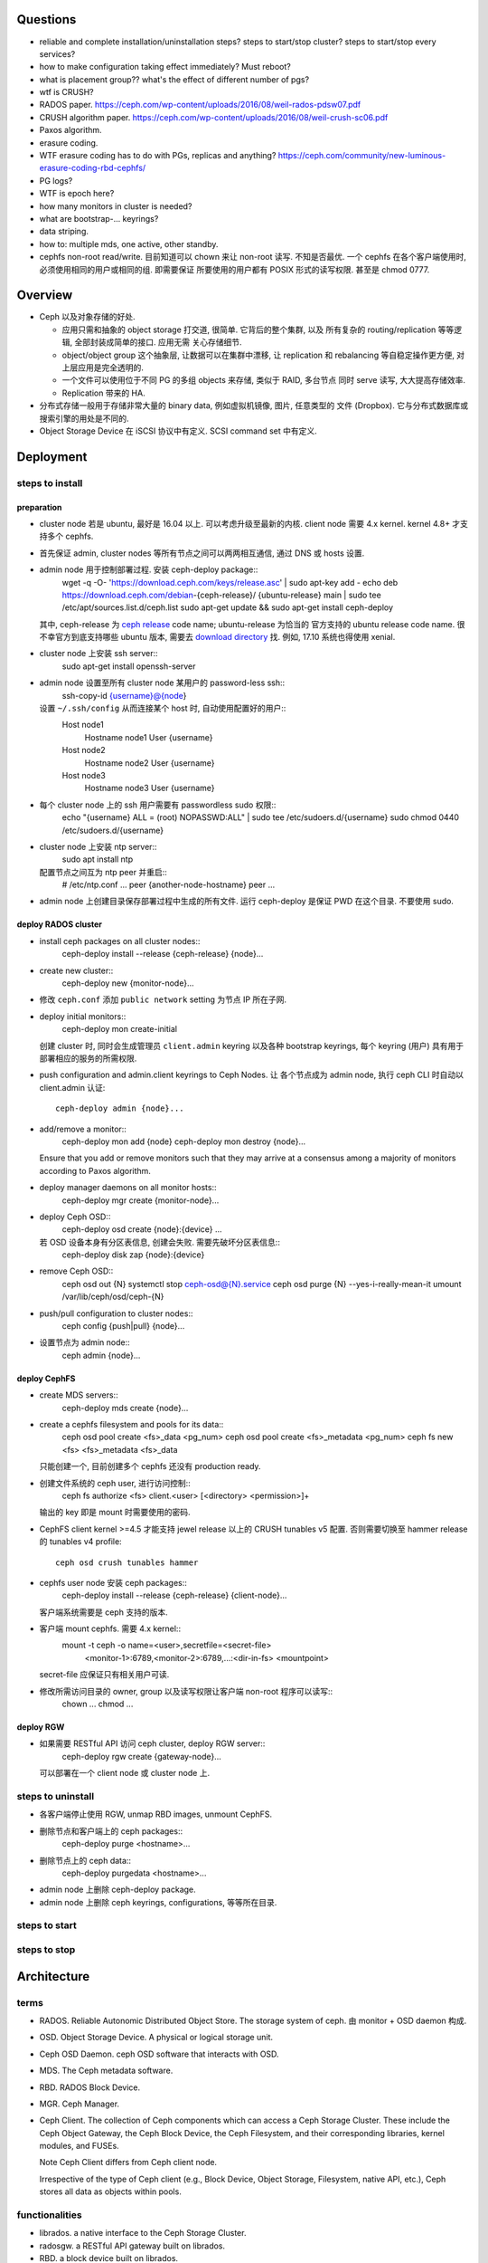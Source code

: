Questions
=========
- reliable and complete installation/uninstallation steps?
  steps to start/stop cluster?
  steps to start/stop every services?

- how to make configuration taking effect immediately? Must reboot?

- what is placement group?? what's the effect of different number of pgs?

- wtf is CRUSH?

- RADOS paper. https://ceph.com/wp-content/uploads/2016/08/weil-rados-pdsw07.pdf

- CRUSH algorithm paper. https://ceph.com/wp-content/uploads/2016/08/weil-crush-sc06.pdf

- Paxos algorithm.

- erasure coding.

- WTF erasure coding has to do with PGs, replicas and anything?
  https://ceph.com/community/new-luminous-erasure-coding-rbd-cephfs/

- PG logs?

- WTF is epoch here?

- how many monitors in cluster is needed?

- what are bootstrap-... keyrings?

- data striping.

- how to: multiple mds, one active, other standby.

- cephfs non-root read/write.
  目前知道可以 chown 来让 non-root 读写. 不知是否最优.
  一个 cephfs 在各个客户端使用时, 必须使用相同的用户或相同的组. 即需要保证
  所要使用的用户都有 POSIX 形式的读写权限. 甚至是 chmod 0777.

Overview
========
- Ceph 以及对象存储的好处.

  * 应用只需和抽象的 object storage 打交道, 很简单. 它背后的整个集群, 以及
    所有复杂的 routing/replication 等等逻辑, 全部封装成简单的接口. 应用无需
    关心存储细节.

  * object/object group 这个抽象层, 让数据可以在集群中漂移, 让 replication
    和 rebalancing 等自稳定操作更方便, 对上层应用是完全透明的.

  * 一个文件可以使用位于不同 PG 的多组 objects 来存储, 类似于 RAID, 多台节点
    同时 serve 读写, 大大提高存储效率.

  * Replication 带来的 HA.

- 分布式存储一般用于存储非常大量的 binary data, 例如虚拟机镜像, 图片, 任意类型的
  文件 (Dropbox). 它与分布式数据库或搜索引擎的用处是不同的.

- Object Storage Device 在 iSCSI 协议中有定义. SCSI command set 中有定义.

Deployment
==========

steps to install
----------------

preparation
~~~~~~~~~~~
- cluster node 若是 ubuntu, 最好是 16.04 以上. 可以考虑升级至最新的内核.
  client node 需要 4.x kernel. kernel 4.8+ 才支持多个 cephfs.

- 首先保证 admin, cluster nodes 等所有节点之间可以两两相互通信, 通过 DNS 或 hosts
  设置.

- admin node 用于控制部署过程. 安装 ceph-deploy package::
    wget -q -O- 'https://download.ceph.com/keys/release.asc' | sudo apt-key add -
    echo deb https://download.ceph.com/debian-{ceph-release}/ {ubuntu-release} main | sudo tee /etc/apt/sources.list.d/ceph.list
    sudo apt-get update && sudo apt-get install ceph-deploy
  其中, ceph-release 为 `ceph release`_ code name; ubuntu-release 为恰当的
  官方支持的 ubuntu release code name. 很不幸官方到底支持哪些 ubuntu 版本,
  需要去 `download directory`_ 找. 例如, 17.10 系统也得使用 xenial.

- cluster node 上安装 ssh server::
    sudo apt-get install openssh-server

- admin node 设置至所有 cluster node 某用户的 password-less ssh::
    ssh-copy-id {username}@{node}
  设置 ``~/.ssh/config`` 从而连接某个 host 时, 自动使用配置好的用户::
    Host node1
       Hostname node1
       User {username}
    Host node2
       Hostname node2
       User {username}
    Host node3
       Hostname node3
       User {username}

- 每个 cluster node 上的 ssh 用户需要有 passwordless sudo 权限::
    echo "{username} ALL = (root) NOPASSWD:ALL" | sudo tee /etc/sudoers.d/{username}
    sudo chmod 0440 /etc/sudoers.d/{username}

- cluster node 上安装 ntp server::
    sudo apt install ntp
  配置节点之间互为 ntp peer 并重启::
    # /etc/ntp.conf
    ...
    peer {another-node-hostname}
    peer ...

- admin node 上创建目录保存部署过程中生成的所有文件. 运行 ceph-deploy 是保证
  PWD 在这个目录. 不要使用 sudo.

.. _ceph release: http://docs.ceph.com/docs/master/releases/
.. _download directory: https://download.ceph.com/

deploy RADOS cluster
~~~~~~~~~~~~~~~~~~~~
- install ceph packages on all cluster nodes::
    ceph-deploy install --release {ceph-release} {node}...

- create new cluster::
    ceph-deploy new {monitor-node}...

- 修改 ``ceph.conf`` 添加 ``public network`` setting 为节点 IP 所在子网.

- deploy initial monitors::
    ceph-deploy mon create-initial
  创建 cluster 时, 同时会生成管理员 ``client.admin`` keyring 以及各种 bootstrap
  keyrings, 每个 keyring (用户) 具有用于部署相应的服务的所需权限.

- push configuration and admin.client keyrings to Ceph Nodes. 让
  各个节点成为 admin node, 执行 ceph CLI 时自动以 client.admin 认证::
    ceph-deploy admin {node}...

- add/remove a monitor::
    ceph-deploy mon add {node}
    ceph-deploy mon destroy {node}...
  Ensure that you add or remove monitors such that they may arrive at a consensus
  among a majority of monitors according to Paxos algorithm.

- deploy manager daemons on all monitor hosts::
    ceph-deploy mgr create {monitor-node}...

- deploy Ceph OSD::
    ceph-deploy osd create {node}:{device} ...
  若 OSD 设备本身有分区表信息, 创建会失败. 需要先破坏分区表信息::
    ceph-deploy disk zap {node}:{device}

- remove Ceph OSD::
    ceph osd out {N}
    systemctl stop ceph-osd@{N}.service
    ceph osd purge {N} --yes-i-really-mean-it
    umount /var/lib/ceph/osd/ceph-{N}

- push/pull configuration to cluster nodes::
    ceph config {push|pull} {node}...

- 设置节点为 admin node::
    ceph admin {node}...

deploy CephFS
~~~~~~~~~~~~~
- create MDS servers::
    ceph-deploy mds create {node}...

- create a cephfs filesystem and pools for its data::
    ceph osd pool create <fs>_data <pg_num>
    ceph osd pool create <fs>_metadata <pg_num>
    ceph fs new <fs> <fs>_metadata <fs>_data 
  只能创建一个, 目前创建多个 cephfs 还没有 production ready.

- 创建文件系统的 ceph user, 进行访问控制::
    ceph fs authorize <fs> client.<user> [<directory> <permission>]+
  输出的 key 即是 mount 时需要使用的密码.

- CephFS client kernel >=4.5 才能支持 jewel release 以上的 CRUSH tunables v5
  配置. 否则需要切换至 hammer release 的 tunables v4 profile::
    ceph osd crush tunables hammer

- cephfs user node 安装 ceph packages::
    ceph-deploy install --release {ceph-release} {client-node}...
  客户端系统需要是 ceph 支持的版本.

- 客户端 mount cephfs. 需要 4.x kernel::
    mount -t ceph -o name=<user>,secretfile=<secret-file> \
          <monitor-1>:6789,<monitor-2>:6789,...:<dir-in-fs> <mountpoint>
  secret-file 应保证只有相关用户可读.

- 修改所需访问目录的 owner, group 以及读写权限让客户端 non-root 程序可以读写::
    chown ...
    chmod ...

deploy RGW
~~~~~~~~~~
- 如果需要 RESTful API 访问 ceph cluster, deploy RGW server::
    ceph-deploy rgw create {gateway-node}...
  可以部署在一个 client node 或 cluster node 上.

steps to uninstall
------------------
- 各客户端停止使用 RGW, unmap RBD images, unmount CephFS.

- 删除节点和客户端上的 ceph packages::
    ceph-deploy purge <hostname>...

- 删除节点上的 ceph data::
    ceph-deploy purgedata <hostname>...

- admin node 上删除 ceph-deploy package.

- admin node 上删除 ceph keyrings, configurations, 等等所在目录.

steps to start
--------------

steps to stop
-------------

Architecture
============

terms
-----
- RADOS. Reliable Autonomic Distributed Object Store.
  The storage system of ceph. 由 monitor + OSD daemon 构成.

- OSD. Object Storage Device. A physical or logical storage unit.

- Ceph OSD Daemon. ceph OSD software that interacts with OSD.

- MDS. The Ceph metadata software.

- RBD. RADOS Block Device.

- MGR. Ceph Manager.

- Ceph Client. The collection of Ceph components which can access a Ceph
  Storage Cluster. These include the Ceph Object Gateway, the Ceph Block
  Device, the Ceph Filesystem, and their corresponding libraries, kernel
  modules, and FUSEs.

  Note Ceph Client differs from Ceph client node.

  Irrespective of the type of Ceph client (e.g., Block Device, Object Storage,
  Filesystem, native API, etc.), Ceph stores all data as objects within pools.

functionalities
---------------
- librados. a native interface to the Ceph Storage Cluster.

- radosgw. a RESTful API gateway built on librados.

- RBD. a block device built on librados.

- CephFS. a POSIX-compliant distributed file system.

the ceph storage cluster
------------------------
A RADOS cluster consists of two types of daemons: monitor, OSD daemon.

A Ceph Monitor maintains a master copy of the cluster map. A cluster of
monitors ensures HA. Ceph Clients retrieve cluster map from monitor.

OSD Daemon checks its own state and the state of other OSDs and reports back to
monitors.

Ceph Clients and OSD daemons use the CRUSH algorithm to compute data location.

storing data
~~~~~~~~~~~~
data are stored as objects. each object corresponds to a file in a filesystem.
Ceph OSD Daemons handle the read/write operations on OSD.

Ceph OSD Daemons store all data as objects in a flat namespace.  An object has
an identifier, binary data, and metadata consisting of a set of name/value
pairs. Content of metadata varies by Ceph Clients.

scalability and HA
~~~~~~~~~~~~~~~~~~
In traditional architectures, clients talk to a centralized component (e.g., a
gateway, broker, API, facade, etc.), which acts as a single point of entry to a
complex subsystem. This imposes a limit to both performance and scalability,
while introducing a single point of failure (i.e., if the centralized component
goes down, the whole system goes down, too).

In Ceph, Ceph Clients object locations and talk to OSD daemons directly.
Ceph OSD Daemons create object replicas on other Ceph Nodes to ensure data
safety and high availability.  Ceph also uses a cluster of monitors to ensure
high availability. To eliminate centralization, Ceph uses an algorithm called
CRUSH.

In a cluster of monitors, latency and other faults can cause one or more
monitors to fall behind the current state of the cluster. For this reason, Ceph
must have agreement among various monitor instances regarding the state of the
cluster. Ceph always uses a majority of monitors (e.g., 1, 2:3, 3:5, 4:6, etc.)
and the Paxos algorithm to establish a consensus among the monitors about the
current state of the cluster.

For high availability, a Ceph Storage Cluster should store more than two copies
of an object (e.g., size = 3 and min size = 2) so that it can continue to run
in a degraded state while maintaining data safety.

cluster map
~~~~~~~~~~~
Cluster map is the cluster topology.

Ceph Monitors maintain a master copy of the cluster map including the cluster
members, state, changes, and the overall health of the Ceph Storage Cluster.
Ceph Clients and OSD daemons need to know cluster topology to operate.

- Monitor map. Contains the cluster fsid, the position, name, address and port
  of each monitor. It also indicates the current epoch, when the map was
  created, and the last time it changed.

- OSD map. Constains the cluster fsid, when the map was created and last
  modified, a list of pools, replica sizes, PG numbers, a list of OSDs and
  their status.

- PG map. Contains the PG version, its time stamp, the last OSD map epoch, the
  full ratios, and details on each placement group such as the PG ID, the Up
  Set, the Acting Set, the state of the PG (e.g., active + clean), and data
  usage statistics for each pool.

- CRUSH map. Contains a list of storage devices, the failure domain hierarchy
  (e.g., device, host, rack, row, room, etc.), and rules for traversing the
  hierarchy when storing data.

- MDS map. Contains the current MDS map epoch, when the map was created, and
  the last time it changed.

CRUSH algorithm
~~~~~~~~~~~~~~~
Ceph Clients use CRUSH to compute object location.  Ceph OSD Daemons use CRUSH
to compute where replicas of objects should be stored (and for rebalancing).

In a typical write scenario, a client uses the CRUSH algorithm to compute where
to store an object, maps the object to a pool and placement group, then looks
at the CRUSH map to identify the primary OSD for the placement group.  The
client writes the object to the identified placement group in the primary OSD.
Then, the primary OSD with its own copy of the CRUSH map identifies the
secondary and tertiary OSDs for replication purposes, and replicates the object
to the appropriate placement groups in the secondary and tertiary OSDs (as many
OSDs as additional replicas), and responds to the client once it has confirmed
the object was stored successfully.

Pools are logical partitions for storing objects. Ceph Clients retrieve a
Cluster Map from a Ceph Monitor, and write objects to pools. The pool’s size or
number of replicas, the CRUSH rule and the number of placement groups determine
how Ceph will place the data.

Each pool has a number of placement groups. CRUSH maps PGs to OSDs dynamically.
When a Ceph Client stores objects, CRUSH will map each object to a placement
group.

Mapping objects to placement groups creates a layer of indirection between the
Ceph OSD Daemon and the Ceph Client. The Ceph Storage Cluster must be able to
grow (or shrink) and rebalance where it stores objects dynamically. If the Ceph
Client “knew” which Ceph OSD Daemon had which object, that would create a tight
coupling between the Ceph Client and the Ceph OSD Daemon. Instead, the CRUSH
algorithm maps each object to a placement group and then maps each placement
group to one or more Ceph OSD Daemons. This layer of indirection allows Ceph to
rebalance dynamically when new Ceph OSD Daemons and the underlying OSD devices
come online.

calculating PG ID. The only input required by the client is the object ID and
the pool.

1. Ceph Client takes the object ID and hashes it.

2. Ceph Client calculates the hash modulo the number of PGs to get a PG ID.

3. Ceph Client prepends the pool ID to the PG ID.

Now that we have PG ID, we can use cluster map to find the OSD daemon to
store object.

peering
~~~~~~~
Peering is the process of bringing all of the OSDs that store a Placement Group
(PG) into agreement about the state of all of the objects (and their metadata)
in that PG. Ceph OSD Daemons Report Peering Failure to the Ceph Monitors.

When a series of OSDs are responsible for a placement group, that series of
OSDs, we refer to them as an Acting Set. By convention, the Primary is the
first OSD in the Acting Set, and is responsible for coordinating the peering
process for each placement group where it acts as the Primary, and is the ONLY
OSD that that will accept client-initiated writes to objects for a given
placement group where it acts as the Primary.

The Ceph OSD daemons that are part of an Acting Set may not always be up. When
an OSD in the Acting Set is up, it is part of the Up Set. The Up Set is an
important distinction, because Ceph can remap PGs to other Ceph OSD Daemons
when an OSD fails.

rebalancing
~~~~~~~~~~~
Cluster map is changed when a Ceph OSD Daemon is added to or removed from
cluster. PGs are re-mapped to the new cluster map, and rebalanced.

authentication
~~~~~~~~~~~~~~
Ceph uses cephx authentication system to authenticate users and daemons.

Cephx uses shared secret keys for authentication, meaning both the client and
the monitor cluster have a copy of the client’s secret key.  Both parties are
able to prove to each other they have a copy of the key without actually
revealing it. This provides mutual authentication, which means the cluster is
sure the user possesses the secret key, and the user is sure that the cluster
has a copy of the secret key.

A user/actor invokes a Ceph client to contact a monitor. Each monitor can
authenticate users and distribute keys, so there is no single point of failure
or bottleneck when using cephx. The monitor returns a data structure that
contains a session key for use in obtaining Ceph services. This session key is
itself encrypted with the user’s permanent secret key, so that only the user
can request services from the Ceph Monitor(s). The client then uses the session
key to request its desired services from the monitor, and the monitor provides
the client with a ticket that will authenticate the client to the OSDs that
actually handle data. Ceph Monitors and OSDs share a secret, so the client can
use the ticket provided by the monitor with any OSD or metadata server in the
cluster. cephx tickets expire, so an attacker cannot use an expired ticket or
session key obtained surreptitiously.

To use cephx, an administrator must set up users first. The client.admin user
tell cluster to generate a user and secret key. Ceph’s auth subsystem generates
the username and key, stores a copy with the monitor(s) and transmits the
user’s secret back.

status monitoring
~~~~~~~~~~~~~~~~~
The OSDs periodically send messages to the Ceph Monitor. If the Ceph Monitor
doesn’t see that message after a configurable period of time then it marks the
OSD down. This mechanism is a failsafe, however. Normally, Ceph OSD Daemons
will determine if a neighboring OSD is down and report it to the Ceph
Monitor(s).

data scrubbing
~~~~~~~~~~~~~~
As part of maintaining data consistency and cleanliness, Ceph OSD Daemons can
scrub objects within placement groups. That is, Ceph OSD Daemons can compare
object metadata in one placement group with its replicas in placement groups
stored on other OSDs. Scrubbing (usually performed daily) catches bugs or
filesystem errors. Ceph OSD Daemons also perform deeper scrubbing by comparing
data in objects bit-for-bit. Deep scrubbing (usually performed weekly) finds
bad sectors on a drive that weren’t apparent in a light scrub.

erasure coding
~~~~~~~~~~~~~~
EC pool 是从 luminous 开始的一种新的数据存储方式. 这种方式在保证 HA 的基础上,
相比 replica 方式能大大减少存储空间占用.

If you are writing lots of data into big objects, EC pools are usually faster
then replicated pools: less data is being written (only 1.5x what you provided,
vs 3x for replication).  The OSD processes consume a lot more CPU than they did
before, however, so if your servers are slow you may not realize any speedup.

Small writes, however, are slower than replication, for two main reasons:

- First, all writes have to update the full stripe (all k + m OSDs), which is
  usually a larger number of OSDs than you would have replicas. That increases
  latency.

- Second, if a write only updates part of a stripe, we need to read in the
  previous value of the stripe (from all k + m OSDs), make our update,
  reencode, and then write the updated shards out again.  For this reason we
  tend to make stripes very small by default (trading some CPU overhead for a
  lower likelihood of a partial stripe update), but the problem doesn’t always
  go away.

cache tier
~~~~~~~~~~
Cache tiering involves creating a pool of relatively fast/expensive storage
devices (e.g., solid state drives) configured to act as a cache tier, and a
backing pool of either erasure-coded or relatively slower/cheaper devices
configured to act as an economical storage tier.

ceph protocol
-------------
Ceph packages ceph protocol into the librados library so that you can create
your own custom Ceph Clients.

object watch/notify
~~~~~~~~~~~~~~~~~~~
looks like advanced inotify.

data striping
~~~~~~~~~~~~~
The most common form of data striping comes from RAID. The RAID type most
similar to Ceph’s striping is RAID 0, or a ‘striped volume’. Ceph’s striping
offers the throughput of RAID 0 striping, the reliability of n-way RAID
mirroring and faster recovery.

A Ceph Client converts its data from the representation format it provides to
its users (a block device image, RESTful objects, CephFS filesystem directories)
into objects for storage in the Ceph Storage Cluster.

The objects Ceph stores in the Ceph Storage Cluster are not striped. Ceph
Object Storage, Ceph Block Device, and the Ceph Filesystem stripe their data
over multiple Ceph Storage Cluster objects. Ceph Clients that write directly to
the Ceph Storage Cluster via librados must perform the striping (and parallel
I/O) for themselves to obtain these benefits.

The simplest Ceph striping format involves a stripe count of 1 object. Ceph
Clients write stripe units to a Ceph Storage Cluster object until the object is
at its maximum capacity, and then create another object for additional stripes
of data. The simplest form of striping may be sufficient for small block device
images, S3 or Swift objects and CephFS files. However, this simple form doesn’t
take maximum advantage of Ceph’s ability to distribute data across placement
groups, and consequently doesn’t improve performance very much.

If you anticipate large images sizes, large S3 or Swift objects (e.g., video),
or large CephFS directories, you may see considerable read/write performance
improvements by striping client data over multiple objects within an object
set. Significant write performance occurs when the client writes the stripe
units to their corresponding objects in parallel. Since objects get mapped to
different placement groups and further mapped to different OSDs, each write
occurs in parallel at the maximum write speed. A write to a single disk would
be limited by the head movement (e.g. 6ms per seek) and bandwidth of that one
device (e.g. 100MB/s). By spreading that write over multiple objects (which map
to different placement groups and OSDs) Ceph can reduce the number of seeks per
drive and combine the throughput of multiple drives to achieve much faster
write (or read) speeds.

Once the Ceph Client has striped data to stripe units and mapped the stripe
units to objects, Ceph’s CRUSH algorithm maps the objects to placement groups,
and the placement groups to Ceph OSD Daemons before the objects are stored as
files on a storage disk.

ceph clients
------------

librados
~~~~~~~~

RADOS gateway
~~~~~~~~~~~~~
a FastCGI service that provides a RESTful HTTP API to store objects and
metadata.

RADOS block device
~~~~~~~~~~~~~~~~~~
A Ceph Block Device stripes a block device image over multiple objects in the
Ceph Storage Cluster, where each object gets mapped to a placement group and
distributed, and the placement groups are spread across separate ceph-osd
daemons throughout the cluster.

RBD image 是不能分布式访问的. 只能用在一个 client 上. Ceph stripes a
block device across the cluster for high throughput (read/write) and
replication.

需要 RBD 这种功能是因为, thin-provisioned snapshottable Ceph Block Devices are
an attractive option for virtualization and cloud computing.

CephFS
~~~~~~
a POSIX-compliant filesystem as a service that is layered on top of the
object-based Ceph Storage Cluster.

Ceph FS files get mapped to objects that Ceph stores in the Ceph Storage
Cluster.

Ceph Clients mount a CephFS filesystem as a kernel object or as a Filesystem in
User Space (FUSE).

The purpose of the MDS is to store all the filesystem metadata (directories,
file ownership, access modes, etc) in high-availability Ceph Metadata Servers
where the metadata resides in memory. The reason for the MDS (a daemon called
ceph-mds) is that simple filesystem operations like listing a directory or
changing a directory (ls, cd) would tax the Ceph OSD Daemons unnecessarily. So
separating the metadata from the data means that the Ceph Filesystem can
provide high performance services without taxing the Ceph Storage Cluster.

Ceph FS separates the metadata from the data, storing the metadata in the MDS,
and storing the file data in one or more objects in the Ceph Storage Cluster.
The Ceph filesystem aims for POSIX compatibility. ceph-mds can run as a single
process, or it can be distributed out to multiple physical machines, either for
high availability or for scalability.

High Availability: The extra ceph-mds instances can be standby, ready to take
over the duties of any failed ceph-mds that was active. This is easy because
all the data, including the journal, is stored on RADOS.

Scalability: Multiple ceph-mds instances can be active, and they will split the
directory tree into subtrees (and shards of a single busy directory),
effectively balancing the load amongst all active servers.

Combinations of standby and active etc are possible, for example running 3
active ceph-mds instances for scaling, and one standby instance for high
availability.

RADOS Cluster
=============

configuration
-------------

network settings
~~~~~~~~~~~~~~~~
- public network and cluster network.

  A RADOS cluster should have two networks: a public (front-side) network and a
  cluster (back-side) network. Thus each Ceph Node needs to have 2 NICs.

  Unless you specify a cluster network, Ceph assumes a single “public” network.

- cluster network is dedicated to Ceph OSD network traffics. Advantages:

  * OSD replication and heartbeat performance. When Ceph OSD Daemons replicate
    data more than once, the network load between Ceph OSD Daemons easily
    dwarfs the network load between Ceph Clients and the Ceph Storage Cluster.
    This can introduce latency and create a performance problem.

  * Better security. 只要 cluster network 不连入公网, 就不受 public network
    可能问题的影响. 如果 public network 受到 DDoS 攻击, 不影响 OSD 集群运行.
    从而客户端数据读写不受影响.

monitor settings
~~~~~~~~~~~~~~~~
- Filesystem ID (fsid): the unique identifier for current RADOS cluster,
  Since you can run multiple clusters on the same hardware.

- For high availability, you should run a production Ceph cluster with AT LEAST
  three monitors. Ceph uses the Paxos algorithm, which requires a consensus
  among the majority of monitors in a quorum. With Paxos, the monitors cannot
  determine a majority for establishing a quorum with only two monitors. A
  majority of monitors must be counted as such: 1:1, 2:3, 3:4, 3:5, 4:6, etc.

- Monitors and OSDs should not run on same host.

authentication
--------------

authentication
~~~~~~~~~~~~~~

- 默认开启用户认证. 认证机制为 cephx.

- cephx 在认证时, 需要提供 username 和 keyring file. 若省略用户名,
  默认使用 client.admin; 若省略 keyring,
  Ceph will look for a keyring via the keyring setting in the Ceph
  configuration (一般为 ``/etc/ceph/$cluster.$name.keyring`` 等文件).

authorization
~~~~~~~~~~~~~
- Ceph has the notion of a type of user.
  Ceph identifies users in period (.) delimited form consisting of the user
  type and the user ID ``TYPE.ID``. types are: client, osd, mgr, mds.

- A user capability has following format::
    <daemon-type> '<cap-list>'
  其中 ``cap-list`` is a comma separated list of capabilities::
    cap-list := <cap>, <cap>*
  ``cap`` 的具体格式为::
    cap := allow <access-spec> <match-spec>?
    cap := profile <name>
  ``access-spec`` 限制可以进行的操作, profile 指的是使用预设的某个权限 profile::
    access-spec := * | all | [ r || w || x ]
    access-spec := class <class-name> <method-name>?
  ``match-spec`` 进一步限制允许的 pool 或 namespace::
    match-sepc := pool=<pool-name> [namespace=<namespace-name>]? [object_prefix <prefix>]?
    match-spec := [namespace=<namespace-name>]? tag <application> <key>=<value>

- A typical user has at least read capabilities on the Ceph monitor and read
  and write capability on Ceph OSDs. Additionally, a user’s OSD permissions are
  often restricted to accessing a particular pool.

- 对 RBD user 的权限限制.

  useful profiles.

  * profile rbd (for mon and osd daemon type).

    Gives a user permissions to manipulate RBD images. When used as a Monitor
    cap, it provides the minimal privileges required by an RBD client
    application. When used as an OSD cap, it provides read-write access to an
    RBD client application.

  * profile rbd-read-only (for osd daemon type).

    Gives a user read-only permissions to RBD images.

  还应该进一步限制可访问的 pools.

common operations
~~~~~~~~~~~~~~~~~
 
* list users, keys and capabilities: ``ceph auth ls``

* get a user's info: ``ceph auth get <name>``

* create a user.
  
  - ``ceph auth add``
   
  - ``ceph auth get-or-create``. creat or get (if exists) a user, return
    user keyring.

  - ``ceph auth get-or-create-key``. same as get-or-create, return key
    string only.

* delete a user: ``ceph auth del``.

* set capabilities: ``ceph auth caps``.
  To remove a capability, you may reset the capability. If you want the user to
  have no access to a particular daemon that was previously set, specify an
  empty string.

* print user's key. ``ceph auth print-key``

* import user. ``ceph auth import``.
  The ceph storage cluster will add new users or update existing users, with
  their keys and their capabilities.

commandline options
~~~~~~~~~~~~~~~~~~~
ceph commands 一般支持指定 user name & keyring 的选项:

- ``--name``

- ``--keyring``

keyring
~~~~~~~
Ceph Client 在访问 Ceph Cluster 时, 需要用户的 keyring file. 若没有明确指定
keyring, 自动到以下默认路径尝试:

- ``/etc/ceph/$cluster.$name.keyring``

- ``/etc/ceph/$cluster.keyring``

- ``/etc/ceph/keyring``

- ``/etc/ceph/keyring.bin``

security
~~~~~~~~
The keys used to authenticate Ceph clients and servers are typically stored in
a plain text file with appropriate permissions in a trusted host. 必须保证
只有 trusted user 可以获取 keyfile.

At the moment, none of the Ceph authentication protocols provide secrecy for
messages in transit. Thus, an eavesdropper on the wire can hear and understand
all data sent between clients and servers in Ceph, even if it cannot create or
alter them.

CRUSH map
---------

tunables
~~~~~~~~
Tunable options control what version of CRUSH algorithm is used by cluster.
In order to use newer tunables, both clients and servers must support the new
version of CRUSH.

Tunable profiles are named after the Ceph version in which they were introduced.

operations.

- adjust tunable profile: ``ceph osd crush tunables {profile}``.

- show current tunable values: ``ceph osd crush show-tunables``.

CephFS
======

notes
-----
multiple cephfs
~~~~~~~~~~~~~~~
multiple cephfs 还属于 experimental feature. 并且 kernel 4.8+ 的
kernel client 才支持 mount multiple cephfs (通过 ``mds_namespace``
option).

kernel requirement
~~~~~~~~~~~~~~~~~~
若使用 kernel client mount cephfs, 对 kernel version 有要求.

对于 jewel release 以上的 ceph, client kernel 应该是 4.0+.
对运行 3.x kernel 的 client node, 最好使用 FUSE client.

client authorization
--------------------

- 访问 cephfs 的用户不需要使用 ``ceph auth caps`` 对 mon, osd, mds
  各自单独赋权限. 通过 ``ceph fs authorize`` 赋目录权限时, 它会自动
  设置随 mon, osd, mds 的合适权限.

- 可以给一个 cephfs 里的不同层目录单独分配权限 (r and/or w).
  可以指定 all/``*`` 为 fs name, grant access to every file system.

- 可以指定 client 是否可以修改 layout and quota.

- 可以指定 free space reporting 是 subdirectory or the entire fs.
  If quotas are not enabled, or no quota is set on the sub-directory mounted,
  then the overall usage of the filesystem will be reported irrespective of the
  value of this setting.

configuration
-------------
- You must deploy at least one metadata server to use CephFS. 目前
  对 multiple MDS 的支持还不稳定.

RADOS block device
==================

Ceph Manager
============
MGR provides additional monitoring and interfaces to external monitoring and
management systems.

configuration
-------------
- In general, you should set up a ceph-mgr on each of the hosts running a
  ceph-mon daemon to achieve the same level of availability.

- By default, whichever ceph-mgr instance comes up first will be made active by
  the monitors, and the others will be standbys.
